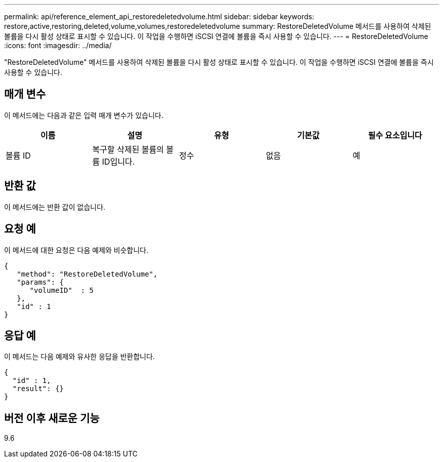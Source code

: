 ---
permalink: api/reference_element_api_restoredeletedvolume.html 
sidebar: sidebar 
keywords: restore,active,restoring,deleted,volume,volumes,restoredeletedvolume 
summary: RestoreDeletedVolume 메서드를 사용하여 삭제된 볼륨을 다시 활성 상태로 표시할 수 있습니다. 이 작업을 수행하면 iSCSI 연결에 볼륨을 즉시 사용할 수 있습니다. 
---
= RestoreDeletedVolume
:icons: font
:imagesdir: ../media/


[role="lead"]
"RestoreDeletedVolume" 메서드를 사용하여 삭제된 볼륨을 다시 활성 상태로 표시할 수 있습니다. 이 작업을 수행하면 iSCSI 연결에 볼륨을 즉시 사용할 수 있습니다.



== 매개 변수

이 메서드에는 다음과 같은 입력 매개 변수가 있습니다.

|===
| 이름 | 설명 | 유형 | 기본값 | 필수 요소입니다 


 a| 
볼륨 ID
 a| 
복구할 삭제된 볼륨의 볼륨 ID입니다.
 a| 
정수
 a| 
없음
 a| 
예

|===


== 반환 값

이 메서드에는 반환 값이 없습니다.



== 요청 예

이 메서드에 대한 요청은 다음 예제와 비슷합니다.

[listing]
----
{
   "method": "RestoreDeletedVolume",
   "params": {
      "volumeID"  : 5
   },
   "id" : 1
}
----


== 응답 예

이 메서드는 다음 예제와 유사한 응답을 반환합니다.

[listing]
----
{
  "id" : 1,
  "result": {}
}
----


== 버전 이후 새로운 기능

9.6

